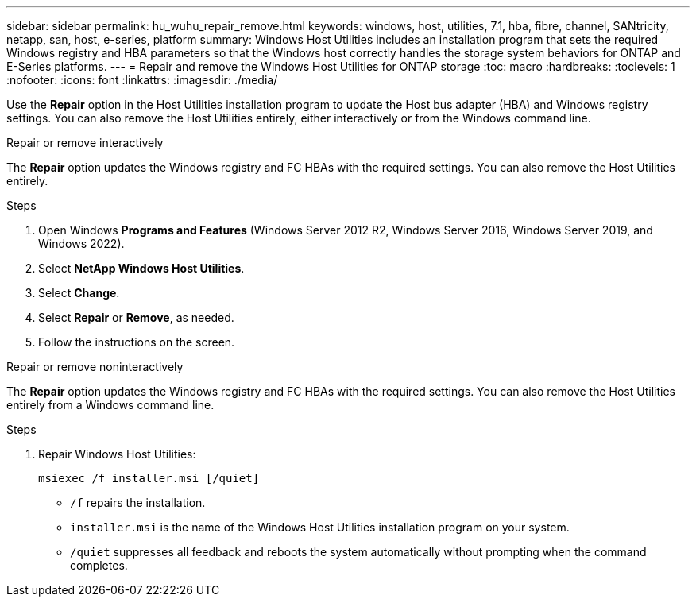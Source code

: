---
sidebar: sidebar
permalink: hu_wuhu_repair_remove.html
keywords: windows, host, utilities, 7.1, hba, fibre, channel, SANtricity, netapp, san, host, e-series, platform
summary: Windows Host Utilities includes an installation program that sets the required Windows registry and HBA parameters so that the Windows host correctly handles the storage system behaviors for ONTAP and E-Series platforms.
---
= Repair and remove the Windows Host Utilities for ONTAP storage
:toc: macro
:hardbreaks:
:toclevels: 1
:nofooter:
:icons: font
:linkattrs:
:imagesdir: ./media/

[.lead]
Use the *Repair* option in the Host Utilities installation program to update the Host bus adapter (HBA) and Windows registry settings. You can also remove the Host Utilities entirely, either interactively or from the Windows command line.

[role="tabbed-block"]
====

.Repair or remove interactively
--
The *Repair* option updates the Windows registry and FC HBAs with the required settings. You can also remove the Host Utilities entirely.

.Steps

. Open Windows *Programs and Features* (Windows Server 2012 R2, Windows Server 2016, Windows Server 2019, and Windows 2022).
. Select *NetApp Windows Host Utilities*.
. Select *Change*.
. Select *Repair* or *Remove*, as needed.
. Follow the instructions on the screen.
--

.Repair or remove noninteractively
--
The *Repair* option updates the Windows registry and FC HBAs with the required settings. You can also remove the Host Utilities entirely from a Windows command line.

.Steps

. Repair Windows Host Utilities:
+
[source,cli]
----
msiexec /f installer.msi [/quiet]
----

* `/f` repairs the installation.
* `installer.msi` is the name of the Windows Host Utilities installation program on your system.
* `/quiet` suppresses all feedback and reboots the system automatically without prompting when the command completes.
--
====